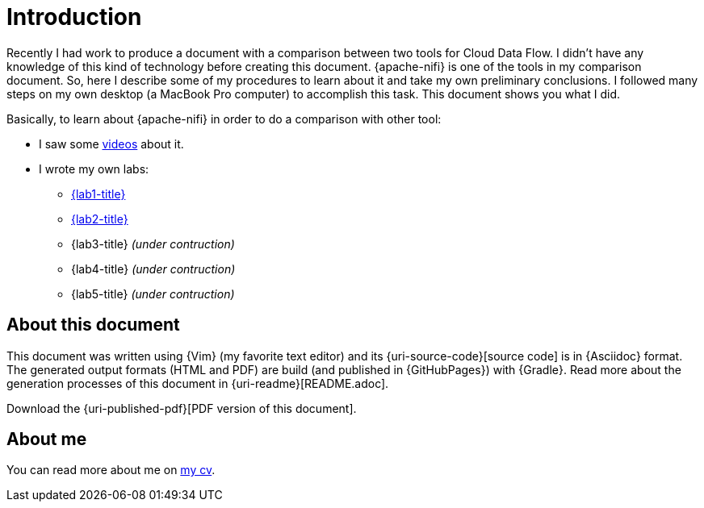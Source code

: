 [[introduction]]
= Introduction

Recently I had work to produce a document with a comparison between two tools for Cloud Data Flow.
I didn't have any knowledge of this kind of technology before creating this document.
{apache-nifi} is one of the tools in my comparison document.
So, here I describe some of my procedures to learn about it and take my own preliminary conclusions.
I followed many steps on my own desktop (a MacBook Pro computer) to accomplish this task.
This document shows you what I did.

Basically, to learn about {apache-nifi} in order to do a comparison with other tool:

* I saw some <<videos,videos>> about it.
* I wrote my own labs:
** <<lab1,{lab1-title}>>
** <<lab2,{lab2-title}>>
** {lab3-title} __(under contruction)__
** {lab4-title} __(under contruction)__
** {lab5-title} __(under contruction)__

== About this document

This document was written using {Vim} (my favorite text editor) and its {uri-source-code}[source code] is in {Asciidoc} format.
The generated output formats (HTML and PDF) are build (and published in {GitHubPages}) with {Gradle}.
Read more about the generation processes of this document in {uri-readme}[README.adoc].

ifdef::backend-html5[]
Download the {uri-published-pdf}[PDF version of this document].
endif::[]
ifdef::backend-pdf[]
See the {uri-published-html}[online version of this document in HTML format].
endif::[]

== About me

You can read more about me on http://paulojeronimo.github.io/cv/en/[my cv].
